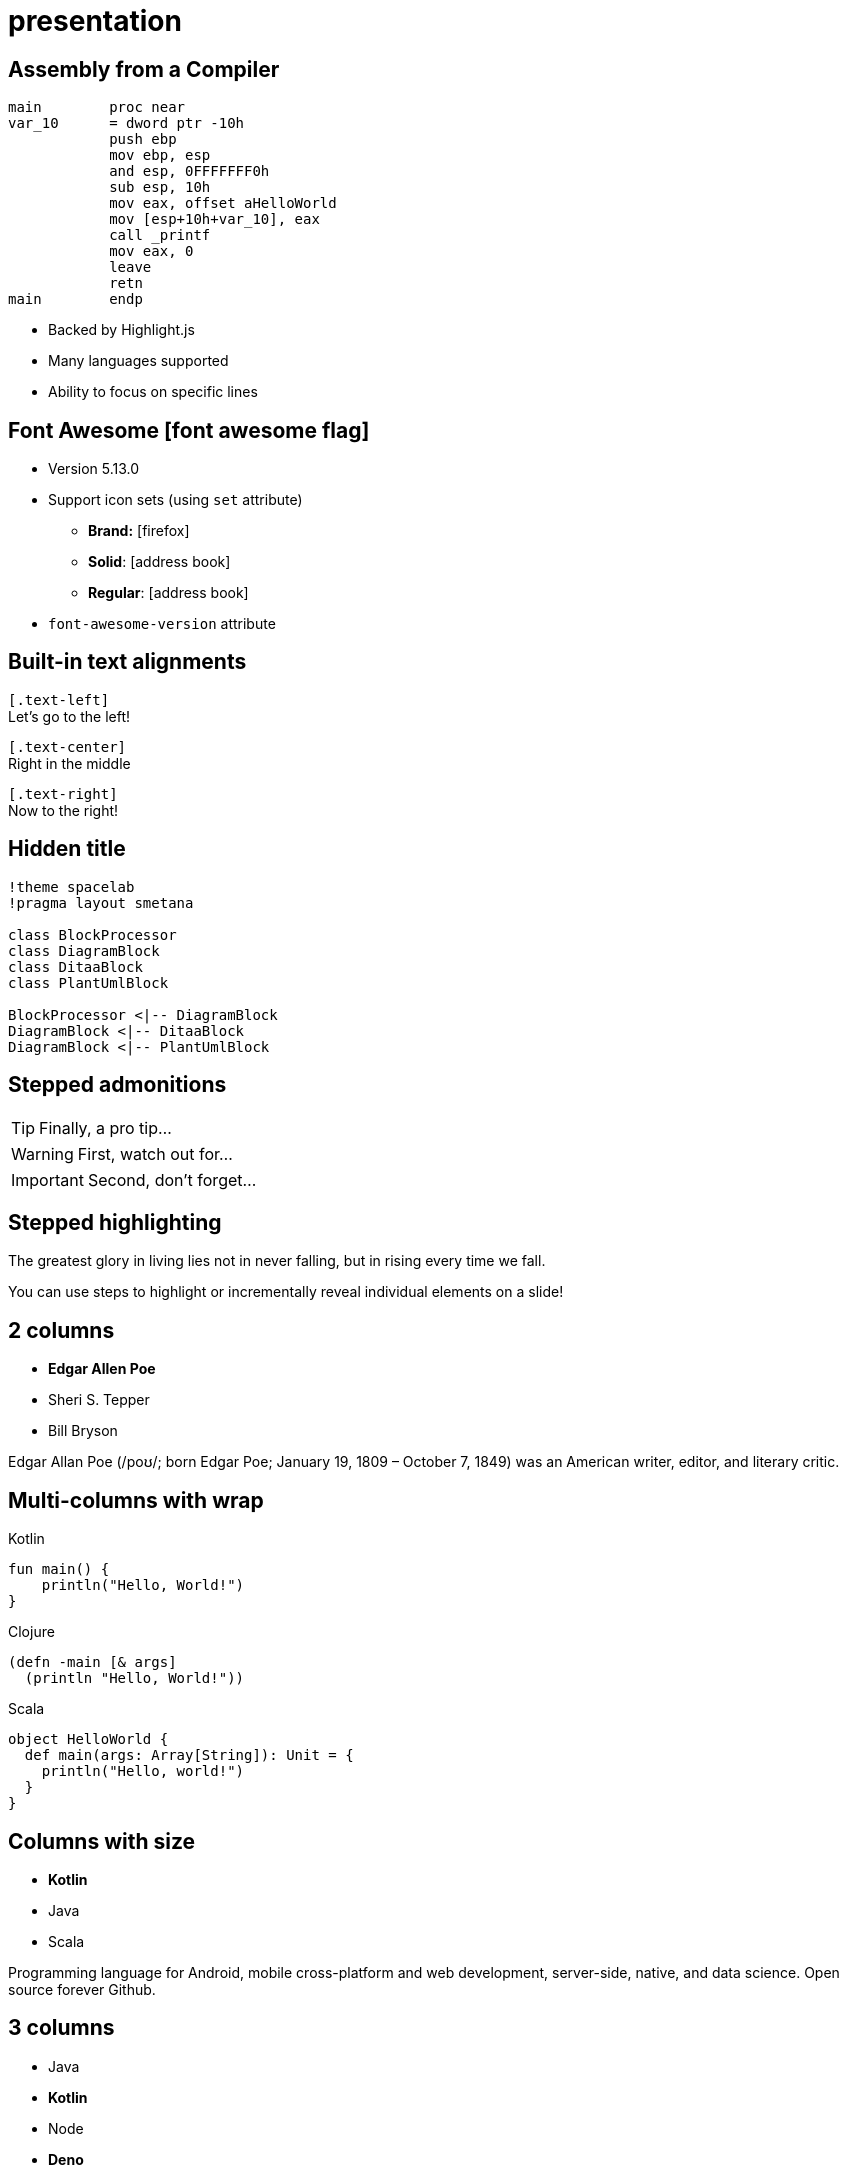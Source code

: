 = presentation
:highlightjs-languages: x86asm,asciidoc


[.columns.is-vcentered]
== Assembly from a Compiler

[.column]
[source,x86asm,highlight="3..6|7..9|10|11,12"]
----
main        proc near
var_10      = dword ptr -10h
            push ebp
            mov ebp, esp
            and esp, 0FFFFFFF0h
            sub esp, 10h
            mov eax, offset aHelloWorld
            mov [esp+10h+var_10], eax
            call _printf
            mov eax, 0
            leave
            retn
main        endp
----

[.column.is-one-third]
--
* Backed by Highlight.js
* Many languages supported
* Ability to focus on specific lines
--

== Font Awesome icon:font-awesome-flag[set=fab]

* Version 5.13.0
* Support icon sets (using `set` attribute)
** *Brand:* icon:firefox[set=fab]
** *Solid*: icon:address-book[set=fas]
** *Regular*: icon:address-book[set=far]
* `font-awesome-version` attribute


[.text-left]
== Built-in text alignments

[.text-left]
--
[.text-align-attr]`[.text-left]` +
Let's go to the left!
--

[.text-center]
--
[.text-align-attr]`[.text-center]` +
Right in the middle
--

[.text-right]
--
[.text-align-attr]`[.text-right]` +
Now to the right!
--


[%conceal]
== Hidden title


ifdef::backend-revealjs[== !]

[plantuml]
----
!theme spacelab
!pragma layout smetana

class BlockProcessor
class DiagramBlock
class DitaaBlock
class PlantUmlBlock

BlockProcessor <|-- DiagramBlock
DiagramBlock <|-- DitaaBlock
DiagramBlock <|-- PlantUmlBlock
----

== Stepped admonitions

[TIP,step=3]
Finally, a pro tip...

[WARNING,step=1]
First, watch out for...

[IMPORTANT.fade-up,step=2]
Second, don't forget...

== Stepped highlighting

The [.step.highlight-red]#greatest glory in living# lies not in never falling, but in [.step.highlight-red]#rising every time we fall#.

// Look at the rules with .fragment.highlight-strong in tweaks.css
You can use steps to [.highlight-strong.step]#highlight# or [.highlight-strong.step]#incrementally reveal individual elements# on a slide!

[.columns]
== 2 columns

[.column]
--
* **Edgar Allen Poe**
* Sheri S. Tepper
* Bill Bryson
--

[.column]
--
Edgar Allan Poe (/poʊ/; born Edgar Poe; January 19, 1809 – October 7, 1849) was an American writer, editor, and literary critic.
--

[.columns.wrap]
== Multi-columns with wrap

[.column]
--
.Kotlin
[source,kotlin]
----
fun main() {
    println("Hello, World!")
}
----
--

[.column]
--
.Clojure
[source,clojure]
----
(defn -main [& args]
  (println "Hello, World!"))
----
--

[.column]
--
.Scala
[source,scala]
----
object HelloWorld {
  def main(args: Array[String]): Unit = {
    println("Hello, world!")
  }
}
----
--

[.columns]
== Columns with size

[.column.is-one-third]
--
* **Kotlin**
* Java
* Scala
--

[.column]
--
Programming language for Android, mobile cross-platform
and web development, server-side, native,
and data science. Open source forever Github.
--

[.columns]
== 3 columns

[.column]
* Java
* **Kotlin**

[.column]
* Node
* **Deno**

[.column]
* Ruby
* **Crystal**


[.columns.is-half.sunrise.left]
== !

[.column.is-half]
* Java
* **Kotlin**

[.column.is-half]
* Ruby
* **Crystal**

== Languages

We will go over languages

[.columns]
=== Kotlin

[.column]
[source,kotlin]
----
fun main() {
    println("Hello, World!")
}
----

[.column]
--
* Nice and compact
* Works well on Android
--

[.columns]
=== Clojure

[.column]
[source,clojure]
----
(defn -main [& args]
  (println "Hello, World!"))
----

[.column]
--
* Lisp-like
* Few simple concepts
--

[.columns.is-vcentered]
== Vertically Centered Columns

[.column]
* Java
* **Kotlin**

[.column]
* Node
* **Deno**

[.column.is-half]
--
.Source
[source,asciidoc]
....
[.columns.is-vcentered]
== Vertically Aligned Columns

[.column]
* Java
* **Kotlin**

[.column]
* Node
* **Deno**

[.column.is-half]
[...]
....
--

[.columns]
== Column Text Alignment

[.column.has-text-left]
--
Something Short

Something So Long That We Need It Aligned
--

[.column.has-text-justified]
Lorem ipsum dolor sit amet, consectetur adipiscing elit, sed do eiusmod tempor incididunt ut labore et dolore magna aliqua.

[.column.has-text-right]
--
Something Short

Something So Long That We Need It Aligned
--


== Styling

[red]#Obvious# and [big red yellow-background]*very obvious*.
[underline]#Underline text#, [overline]#overline text# and
[blue line-through]*bold blue and line-through*